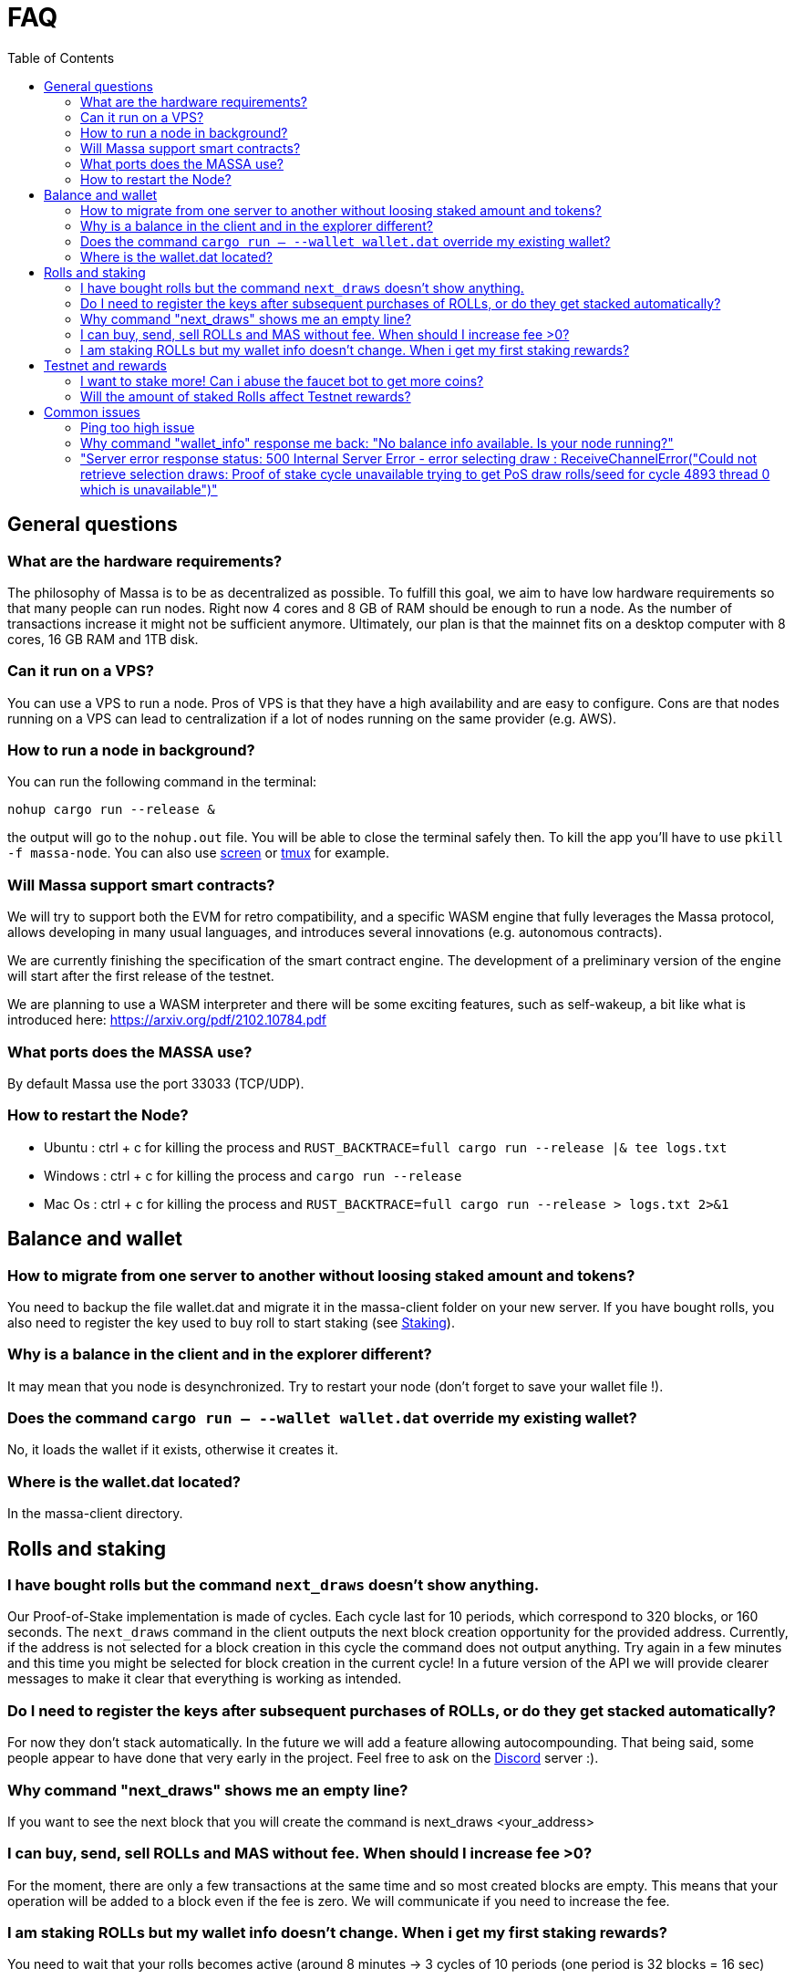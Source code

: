 = FAQ
:toc:

== General questions

=== What are the hardware requirements?
The philosophy of Massa is to be as decentralized as possible. To fulfill this goal, we aim to have low hardware requirements so that many people can run nodes.
Right now 4 cores and 8 GB of RAM should be enough to run a node. As the number of transactions increase it might not be sufficient anymore. Ultimately, our plan is that the mainnet fits on a desktop computer with 8 cores, 16 GB RAM and 1TB disk.

=== Can it run on a VPS?

You can use a VPS to run a node. Pros of VPS is that they have a high availability and are easy to configure. Cons are that nodes running on a VPS can lead to centralization if a lot of nodes running on the same provider (e.g. AWS).

=== How to run a node in background?
You can run the following command in the terminal:
----
nohup cargo run --release &
----
the output will go to the `nohup.out` file. You will be able to close the terminal safely then.
To kill the app you'll have to use `pkill -f massa-node`.
You can also use link:https://help.ubuntu.com/community/Screen[screen] or link:http://manpages.ubuntu.com/manpages/cosmic/man1/tmux.1.html[tmux] for example.

=== Will Massa support smart contracts?
We will try to support both the EVM for retro compatibility, and a specific WASM engine that fully leverages the Massa protocol, allows developing in many usual languages, and introduces several innovations (e.g. autonomous contracts).

We are currently finishing the specification of the smart contract engine. The development of a preliminary version of the  engine will start after the first release of the testnet.

We are planning to use a WASM interpreter and there will be some exciting features, such as self-wakeup, a bit like what is introduced here: https://arxiv.org/pdf/2102.10784.pdf

=== What ports does the MASSA use?

By default Massa use the port 33033 (TCP/UDP).

=== How to restart the Node?

* Ubuntu :  ctrl + c for killing the process and `RUST_BACKTRACE=full cargo run --release |& tee logs.txt`
* Windows :  ctrl + c for killing the process and `cargo run --release`
* Mac Os :  ctrl + c for killing the process and `RUST_BACKTRACE=full cargo run --release > logs.txt 2>&1`

== Balance and wallet

=== How to migrate from one server to another without loosing staked amount and tokens?

You need to backup the file wallet.dat and migrate it in the massa-client folder on your new server. If you have bought rolls, you also need to register the key used to buy roll to start staking (see link:docs/staking.adoc[Staking]).

=== Why is a balance in the client and in the explorer different?

It may mean that you node is desynchronized. Try to restart your node (don't forget to save your wallet file !).

=== Does the command `cargo run -- --wallet wallet.dat` override my existing wallet?

No, it loads the wallet if it exists, otherwise it creates it.

=== Where is the wallet.dat located?

In the massa-client directory.

== Rolls and staking

=== I have bought rolls but the command `next_draws` doesn't show anything.
Our Proof-of-Stake implementation is made of cycles. Each cycle last for 10 periods, which correspond to 320 blocks, or 160 seconds. The `next_draws` command in the client outputs the next block creation opportunity for the provided address. Currently, if the address is not selected for a block creation in this cycle the command does not output anything. Try again in a few minutes and this time you might be selected for block creation in the current cycle!
In a future version of the API we will provide clearer messages to make it clear that everything is working as intended.

=== Do I need to register the keys after subsequent purchases of ROLLs, or do they get stacked automatically?

For now they don't stack automatically. In the future we will add a feature allowing autocompounding. 
That being said, some people appear to have done that very early in the project. Feel free to ask on the link:https://discord.com/invite/TnsJQzXkRN[Discord] server :).

=== Why command "next_draws" shows me an empty line?

If you want to see the next block that you will create the command is next_draws <your_address>

=== I can buy, send, sell ROLLs and MAS without fee. When should I increase fee >0?

For the moment, there are only a few transactions at the same time and so most created blocks are empty. This means that your operation will be added to a block even if the fee is zero.
We will communicate if you need to increase the fee.

=== I am staking ROLLs but my wallet info doesn't change. When i get my first staking rewards?

You need to wait that your rolls becomes active (around 8 minutes →  3 cycles of 10 periods (one period is 32 blocks = 16 sec)

== Testnet and rewards

=== I want to stake more! Can i abuse the faucet bot to get more coins?

You can claim testnet token every 24h, this tokens are worthless, you won't have advantage on the others by doing that.

=== Will the amount of staked Rolls affect Testnet rewards?

We are still figuring out the right way to reward participation in the testnet. However, the general idea will be to reward the stability of the node rather than the amount stake. Trying to buy more rolls for example by gaming the faucet is thus useless.
We will communicate information later on how we will rank the node stability.

== Common issues

=== Ping too high issue

=== Why command "wallet_info" response me back: "No balance info available. Is your node running?"

It means that there are no scheduled slots in current cycle.

=== "Server error response status: 500 Internal Server Error - error selecting draw : ReceiveChannelError("Could not retrieve selection draws: Proof of stake cycle unavailable trying to get PoS draw rolls/seed for cycle 4893 thread 0 which is unavailable")"





